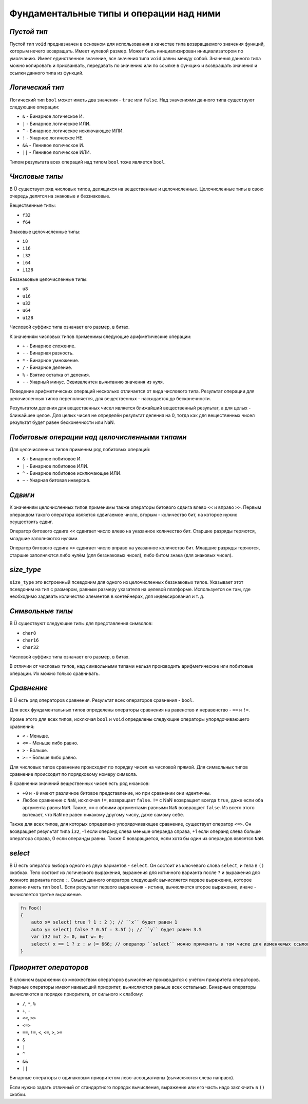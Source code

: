 Фундаментальные типы и операции над ними
========================================

************
*Пустой тип*
************

Пустой тип ``void`` предназначен в основном для использования в качестве типа возвращаемого значения функций, которым нечего возвращать.
Имеет нулевой размер.
Может быть инициализирован инициализатором по умолчанию.
Имеет единственное значение, все значения типа ``void`` равны между собой.
Значения данного типа можно копировать и присваивать, передавать по значению или по ссылке в функцию и возвращать значения и ссылки данного типа из функций.

****************
*Логический тип*
****************

Логический тип ``bool`` может иметь два значения - ``true`` или ``false``. Над значениями данного типа существуют следующие операции:

* ``&`` - Бинарное логическое И.
* ``|`` - Бинарное логическое ИЛИ.
* ``^`` - Бинарное логическое исключающее ИЛИ.
* ``!`` - Унарное логическое НЕ.
* ``&&`` - Ленивое логическое И.
* ``||`` - Ленивое логическое ИЛИ.

Типом результата всех операций над типом ``bool`` тоже является ``bool``.

***************
*Числовые типы*
***************

В Ü существует ряд числовых типов, делящихся на вещественные и целочисленные. Целочисленные типы в свою очередь делятся на знаковые и беззнаковые.

Вещественные типы:

* ``f32``
* ``f64``

Знаковые целочисленные типы:

* ``i8``
* ``i16``
* ``i32``
* ``i64``
* ``i128``

Беззнаковые целочисленные типы:

* ``u8``
* ``u16``
* ``u32``
* ``u64``
* ``u128``

Числовой суффикс типа означает его размер, в битах.

К значениям числовых типов применимы следующие арифметические операции:

* ``+`` - Бинарное сложение.
* ``-`` - Бинарная разность.
* ``*`` - Бинарное умножение.
* ``/`` - Бинарное деление.
* ``%`` - Взятие остатка от деления.
* ``-`` - Унарный минус. Эквивалентен вычитанию значения из нуля.

Поведение арифметических операций несколько отличается от вида числового типа.
Результат операции для целочисленных типов переполняется, для вещественных - насыщается до бесконечности.

Результатом деления для вещественных чисел является ближайший вещественный результат, а для целых - ближайшее целое.
Для целых чисел не определён результат деления на 0, тогда как для вещественных чисел результат будет равен бесконечности или NaN.

**********************************************
*Побитовые операции над целочисленными типами*
**********************************************

Для целочисленных типов применим ряд побитовых операций:

* ``&`` - Бинарное побитовое И.
* ``|`` - Бинарное побитовое ИЛИ.
* ``^`` - Бинарное побитовое исключающее ИЛИ.
* ``~`` - Унарная битовая инверсия.


********
*Сдвиги*
********

К значениям целочисленных типов применимы также операторы битового сдвига влево ``<<`` и вправо ``>>``.
Первым операндом такого оператора является сдвигаемое число, вторым - количество бит, на которое нужно осуществить сдвиг.

Оператор битового сдвига ``<<`` сдвигает число влево на указанное количество бит. Старшие разряды теряются, младшие заполняются нулями.

Оператор битового сдвига ``>>`` сдвигает число вправо на указанное количество бит. Младшие разряды теряются, старшие заполняются либо нулём (для беззнаковых чисел), либо битом знака (для знаковых чисел).

***********
*size_type*
***********

``size_type`` это встроенный псевдоним для одного из целочисленных беззнаковых типов.
Указывает этот псевдоним на тип с размером, равным размеру указателя на целевой платформе.
Используется он там, где необходимо задавать количество элементов в контейнерах, для индексирования и т. д.

*****************
*Символьные типы*
*****************

В Ü существуют следующие типы для представления символов:

* ``char8``
* ``char16``
* ``char32``

Числовой суффикс типа означает его размер, в битах.

В отличии от числовых типов, над символьными типами нельзя производить арифметические или побитовые операции. Их можно только сравнивать.

***********
*Сравнение*
***********

В Ü есть ряд операторов сравнения. Результат всех операторов сравнения - ``bool``.

Для всех фундаментальных типов определены операторы сравнения на равенство и неравенство - ``==`` и ``!=``.

Кроме этого для всех типов, исключая ``bool`` и ``void`` определены следующие операторы упорядочивающего сравнения:

* ``<`` - Меньше.
* ``<=`` - Меньше либо равно.
* ``>`` - Больше.
* ``>=`` - Больше либо равно.

Для числовых типов сравнение происходит по порядку чисел на числовой прямой.
Для символьных типов сравнение происходит по порядковому номеру символа.

В сравнении значений вещественных чисел есть ряд нюансов:

* ``+0`` и ``-0`` имеют различное битовое представление, но при сравнении они идентичны.
* Любое сравнение с ``NaN``, исключая ``!=``, возвращает ``false``.
  ``!=`` с NaN возвращает всегда ``true``, даже если оба аргумента равны ``NaN``. Также, ``==`` с обоими аргументами равными ``NaN`` возвращает ``false``.
  Из всего этого вытекает, что ``NaN`` не равен никакому другому числу, даже самому себе.

Также для всех типов, для которых определено упорядочивающее сравнение, существует оператор ``<=>``.
Он возвращает результат типа ``i32``, -1 если операнд слева меньше операнда справа, +1 если операнд слева больше оператора справа, 0 если операнды равны.
Также 0 вовзращается, если хотя бы один из операндов является ``NaN``.

********
*select*
********

В Ü есть оператор выбора одного из двух вариантов - ``select``. Он состоит из ключевого слова ``select``, и тела в ``()`` скобках.
Тело состоит из логического выражения, выражения для истинного варианта после ``?`` и выражения для ложного варианта после ``:``.
Смысл данного оператора следующий: вычисляется первое выражение, которое должно иметь тип ``bool``.
Если результат первого выражения - истина, вычисляется второе выражение, иначе - вычисляется третье выражение.

.. code-block:: u_spr

   fn Foo()
   {
       auto x= select( true ? 1 : 2 ); // ``x`` будет равен 1
       auto y= select( false ? 0.5f : 3.5f ); // ``y`` будет равен 3.5
       var i32 mut z= 0, mut w= 0;
       select( x == 1 ? z : w )= 666; // оператор ``select`` можно применять в том числе для изменяемых ссылок
   }

**********************
*Приоритет операторов*
**********************

В сложном выражении со множеством операторов вычисление производится с учётом приоритета операторов.
Унарные операторы имеют наивысший приоритет, вычисляются раньше всех остальных.
Бинарные операторы вычисляются в порядке приоритета, от сильного к слабому:

* ``/``, ``*``, ``%``
* ``+``, ``-``
* ``<<``, ``>>``
* ``<=>``
* ``==``, ``!=``, ``<``, ``<=``, ``>``, ``>=``
* ``&``
* ``|``
* ``^``
* ``&&``
* ``||``

Бинарные операторы с одинаковым приоритетом лево-ассоциативны (вычисляются слева направо).

Если нужно задать отличный от стандартного порядок вычисления, выражение или его часть надо заключить в ``()`` скобки.
